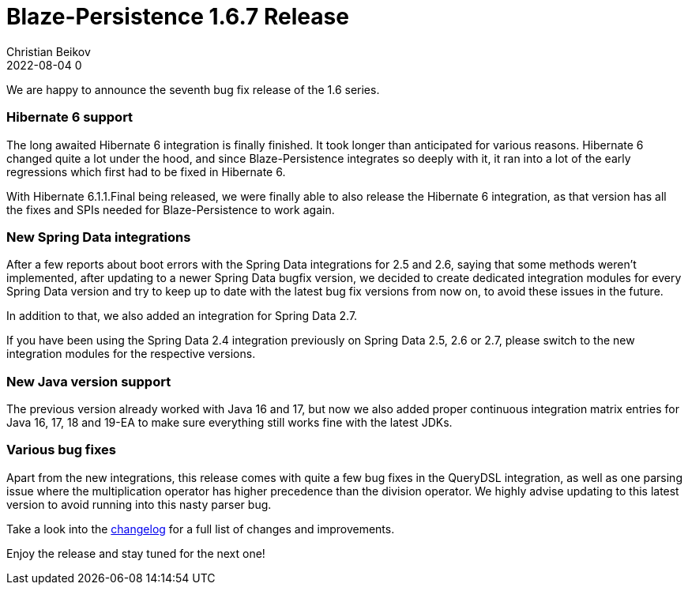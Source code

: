 = Blaze-Persistence 1.6.7 Release
Christian Beikov
2022-08-04 0
:description: Blaze-Persistence version 1.6.7 was just released
:page: news
:icon: christian_head.png
:jbake-tags: announcement,release
:jbake-type: post
:jbake-status: published
:linkattrs:

We are happy to announce the seventh bug fix release of the 1.6 series.

=== Hibernate 6 support

The long awaited Hibernate 6 integration is finally finished. It took longer than anticipated for various reasons.
Hibernate 6 changed quite a lot under the hood, and since Blaze-Persistence integrates so deeply with it,
it ran into a lot of the early regressions which first had to be fixed in Hibernate 6.

With Hibernate 6.1.1.Final being released, we were finally able to also release the Hibernate 6 integration,
as that version +++<!-- PREVIEW-SUFFIX --><!-- </p></div> --><!-- PREVIEW-END -->+++ has all the fixes and SPIs needed for Blaze-Persistence to work again.

=== New Spring Data integrations

After a few reports about boot errors with the Spring Data integrations for 2.5 and 2.6,
saying that some methods weren't implemented, after updating to a newer Spring Data bugfix version,
we decided to create dedicated integration modules for every Spring Data version and try to keep up to date
with the latest bug fix versions from now on, to avoid these issues in the future.

In addition to that, we also added an integration for Spring Data 2.7.

If you have been using the Spring Data 2.4 integration previously on Spring Data 2.5, 2.6 or 2.7,
please switch to the new integration modules for the respective versions.

=== New Java version support

The previous version already worked with Java 16 and 17, but now we also added proper continuous integration
matrix entries for Java 16, 17, 18 and 19-EA to make sure everything still works fine with the latest JDKs.

=== Various bug fixes

Apart from the new integrations, this release comes with quite a few bug fixes in the QueryDSL integration,
as well as one parsing issue where the multiplication operator has higher precedence than the division operator.
We highly advise updating to this latest version to avoid running into this nasty parser bug.

Take a look into the https://github.com/Blazebit/blaze-persistence/blob/main/CHANGELOG.md#167[changelog, window="_blank"] for a full list of changes and improvements.

Enjoy the release and stay tuned for the next one!